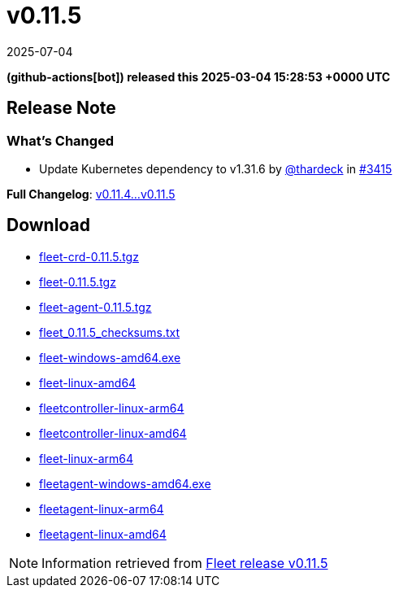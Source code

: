 = v0.11.5
:revdate: 2025-07-04
:page-revdate: {revdate}
:date: 2025-03-04 15:28:53 +0000 UTC

*(github-actions[bot]) released this 2025-03-04 15:28:53 +0000 UTC*

== Release Note

=== What's Changed

* Update Kubernetes dependency to v1.31.6 by https://github.com/thardeck[@thardeck] in https://github.com/rancher/fleet/pull/3415[#3415]


*Full Changelog*: https://github.com/rancher/fleet/compare/v0.11.4...v0.11.5[v0.11.4...v0.11.5]

== Download

* https://github.com/rancher/fleet/releases/download/v0.11.5/fleet-crd-0.11.5.tgz[fleet-crd-0.11.5.tgz]
* https://github.com/rancher/fleet/releases/download/v0.11.5/fleet-0.11.5.tgz[fleet-0.11.5.tgz]
* https://github.com/rancher/fleet/releases/download/v0.11.5/fleet-agent-0.11.5.tgz[fleet-agent-0.11.5.tgz]
* https://github.com/rancher/fleet/releases/download/v0.11.5/fleet_0.11.5_checksums.txt[fleet_0.11.5_checksums.txt]
* https://github.com/rancher/fleet/releases/download/v0.11.5/fleet-windows-amd64.exe[fleet-windows-amd64.exe]
* https://github.com/rancher/fleet/releases/download/v0.11.5/fleet-linux-amd64[fleet-linux-amd64]
* https://github.com/rancher/fleet/releases/download/v0.11.5/fleetcontroller-linux-arm64[fleetcontroller-linux-arm64]
* https://github.com/rancher/fleet/releases/download/v0.11.5/fleetcontroller-linux-amd64[fleetcontroller-linux-amd64]
* https://github.com/rancher/fleet/releases/download/v0.11.5/fleet-linux-arm64[fleet-linux-arm64]
* https://github.com/rancher/fleet/releases/download/v0.11.5/fleetagent-windows-amd64.exe[fleetagent-windows-amd64.exe]
* https://github.com/rancher/fleet/releases/download/v0.11.5/fleetagent-linux-arm64[fleetagent-linux-arm64]
* https://github.com/rancher/fleet/releases/download/v0.11.5/fleetagent-linux-amd64[fleetagent-linux-amd64]

[NOTE]
====
Information retrieved from https://github.com/rancher/fleet/releases/tag/v0.11.5[Fleet release v0.11.5]
====